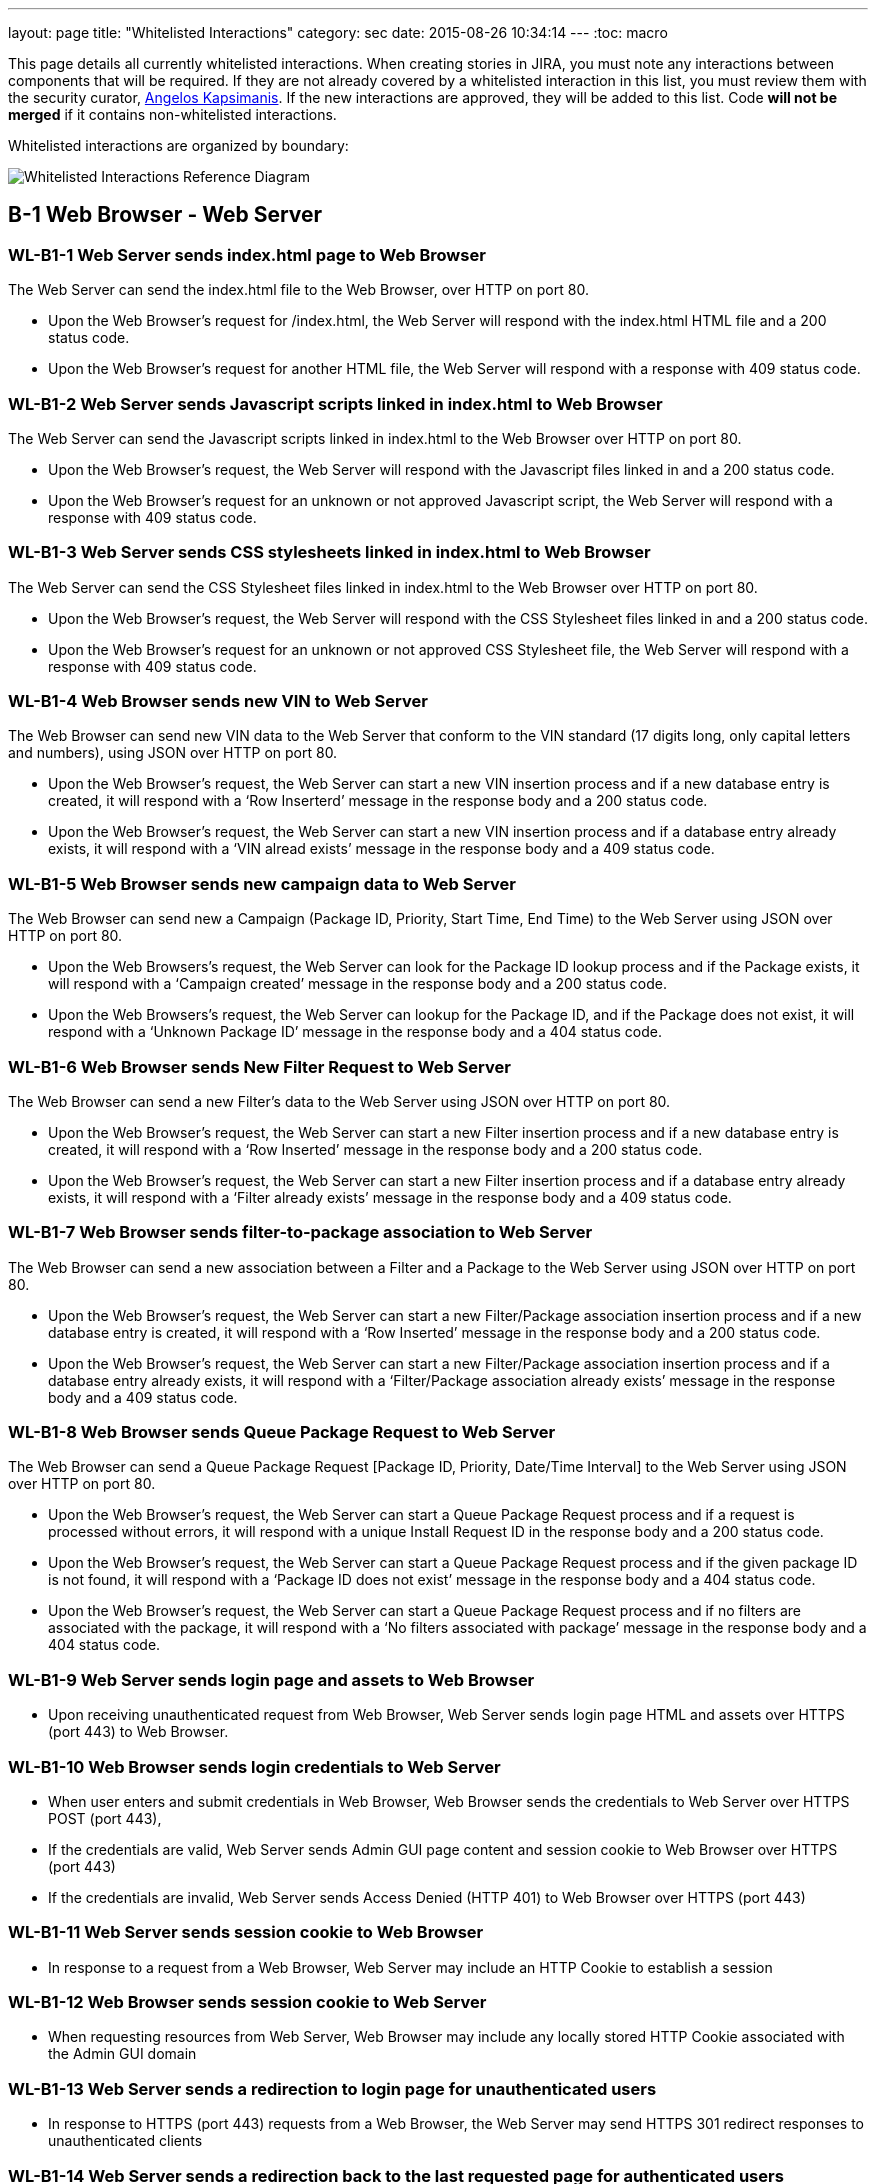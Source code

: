 ---
layout: page
title: "Whitelisted Interactions"
category: sec
date: 2015-08-26 10:34:14
---
:toc: macro

This page details all currently whitelisted interactions. When creating
stories in JIRA, you must note any interactions between components that
will be required. If they are not already covered by a whitelisted
interaction in this list, you must review them with the security
curator, https://github.com/akxs14[Angelos Kapsimanis]. If the new
interactions are approved, they will be added to this list. Code *will
not be merged* if it contains non-whitelisted interactions.

Whitelisted interactions are organized by boundary:

image:../images/Whitelisted-Interactions-Reference-Diagram.svg[Whitelisted
Interactions Reference Diagram]

toc::[]

[[b-1]]
== B-1 Web Browser - Web Server

[[wl-b1-1]]
=== WL-B1-1 Web Server sends index.html page to Web Browser

The Web Server can send the index.html file to the Web Browser, over
HTTP on port 80.

* Upon the Web Browser’s request for /index.html, the Web Server will
respond with the index.html HTML file and a 200 status code.
* Upon the Web Browser’s request for another HTML file, the Web Server
will respond with a response with 409 status code.

[[wl-b1-2]]
=== WL-B1-2 Web Server sends Javascript scripts linked in index.html to Web Browser

The Web Server can send the Javascript scripts linked in index.html to
the Web Browser over HTTP on port 80.

* Upon the Web Browser’s request, the Web Server will respond with the
Javascript files linked in and a 200 status code.
* Upon the Web Browser’s request for an unknown or not approved
Javascript script, the Web Server will respond with a response with 409
status code.

[[wl-b1-3]]
=== WL-B1-3 Web Server sends CSS stylesheets linked in index.html to Web Browser

The Web Server can send the CSS Stylesheet files linked in index.html to
the Web Browser over HTTP on port 80.

* Upon the Web Browser’s request, the Web Server will respond with the
CSS Stylesheet files linked in and a 200 status code.
* Upon the Web Browser’s request for an unknown or not approved CSS
Stylesheet file, the Web Server will respond with a response with 409
status code.

[[wl-b1-4]]
=== WL-B1-4 Web Browser sends new VIN to Web Server

The Web Browser can send new VIN data to the Web Server that conform to
the VIN standard (17 digits long, only capital letters and numbers),
using JSON over HTTP on port 80.

* Upon the Web Browser’s request, the Web Server can start a new VIN
insertion process and if a new database entry is created, it will
respond with a ‘Row Inserterd’ message in the response body and a 200
status code.
* Upon the Web Browser’s request, the Web Server can start a new VIN
insertion process and if a database entry already exists, it will
respond with a ‘VIN alread exists’ message in the response body and a
409 status code.

[[wl-b1-5]]
=== WL-B1-5 Web Browser sends new campaign data to Web Server

The Web Browser can send new a Campaign (Package ID, Priority, Start
Time, End Time) to the Web Server using JSON over HTTP on port 80.

* Upon the Web Browsers’s request, the Web Server can look for the
Package ID lookup process and if the Package exists, it will respond
with a ‘Campaign created’ message in the response body and a 200 status
code.
* Upon the Web Browsers’s request, the Web Server can lookup for the
Package ID, and if the Package does not exist, it will respond with a
‘Unknown Package ID’ message in the response body and a 404 status code.

[[wl-b1-6]]
=== WL-B1-6 Web Browser sends New Filter Request to Web Server

The Web Browser can send a new Filter’s data to the Web Server using
JSON over HTTP on port 80.

* Upon the Web Browser’s request, the Web Server can start a new Filter
insertion process and if a new database entry is created, it will
respond with a ‘Row Inserted’ message in the response body and a 200
status code.
* Upon the Web Browser’s request, the Web Server can start a new Filter
insertion process and if a database entry already exists, it will
respond with a ‘Filter already exists’ message in the response body and
a 409 status code.

[[wl-b1-7]]
=== WL-B1-7 Web Browser sends filter-to-package association to Web Server

The Web Browser can send a new association between a Filter and a
Package to the Web Server using JSON over HTTP on port 80.

* Upon the Web Browser’s request, the Web Server can start a new
Filter/Package association insertion process and if a new database entry
is created, it will respond with a ‘Row Inserted’ message in the
response body and a 200 status code.
* Upon the Web Browser’s request, the Web Server can start a new
Filter/Package association insertion process and if a database entry
already exists, it will respond with a ‘Filter/Package association
already exists’ message in the response body and a 409 status code.

[[wl-b1-8]]
=== WL-B1-8 Web Browser sends Queue Package Request to Web Server

The Web Browser can send a Queue Package Request [Package ID, Priority,
Date/Time Interval] to the Web Server using JSON over HTTP on port 80.

* Upon the Web Browser’s request, the Web Server can start a Queue
Package Request process and if a request is processed without errors, it
will respond with a unique Install Request ID in the response body and a
200 status code.
* Upon the Web Browser’s request, the Web Server can start a Queue
Package Request process and if the given package ID is not found, it
will respond with a ‘Package ID does not exist’ message in the response
body and a 404 status code.
* Upon the Web Browser’s request, the Web Server can start a Queue
Package Request process and if no filters are associated with the
package, it will respond with a ‘No filters associated with package’
message in the response body and a 404 status code.

[[wl-b1-9]]
=== WL-B1-9 Web Server sends login page and assets to Web Browser

* Upon receiving unauthenticated request from Web Browser, Web Server
sends login page HTML and assets over HTTPS (port 443) to Web Browser.

[[wl-b1-10]]
=== WL-B1-10 Web Browser sends login credentials to Web Server

* When user enters and submit credentials in Web Browser, Web Browser
sends the credentials to Web Server over HTTPS POST (port 443),
* If the credentials are valid, Web Server sends Admin GUI page content
and session cookie to Web Browser over HTTPS (port 443)
* If the credentials are invalid, Web Server sends Access Denied (HTTP
401) to Web Browser over HTTPS (port 443)

[[wl-b1-11]]
=== WL-B1-11 Web Server sends session cookie to Web Browser

* In response to a request from a Web Browser, Web Server may include an
HTTP Cookie to establish a session

[[wl-b1-12]]
=== WL-B1-12 Web Browser sends session cookie to Web Server

* When requesting resources from Web Server, Web Browser may include any
locally stored HTTP Cookie associated with the Admin GUI domain

[[wl-b1-13]]
=== WL-B1-13 Web Server sends a redirection to login page for unauthenticated users

* In response to HTTPS (port 443) requests from a Web Browser, the Web
Server may send HTTPS 301 redirect responses to unauthenticated clients

[[wl-b1-14]]
=== WL-B1-14 Web Server sends a redirection back to the last requested page for authenticated users

* In response to HTTPS (port 443) requests from a Web Browser that
include valid login credentials, the Web Server may send an HTTPS 301
response to authenticated clients for protected resources.

[[wl-b1-15]]
=== WL-B1-15 Web Browser sends a request for an Admin GUI resource to Web Server, along with a session cookie

* Web Browser may send HTTPS (port 443) requests to Web Server on behalf
of user for protected Admin GUI resources
* Requests may include any locally stored Cookies associated with the
Admin GUI Domain

[[wl-b1-16]]
=== WL-B1-16 Web Server sends Admin GUI resource HTML and associated assets to Web Browser

* In response to authenticated HTTPS (port 443) requests from Web
Browser for protected Admin GUI resources, Web Server may send back
associated HTML and resources to render resource details and necessary
hyperlinks, JavaScript code, assets, etc. to Web Browser.

[[wl-b1-18]]
=== WL-B1-18 Web Browser sends a List Queue Package Request to Web Server

The Web Browser can send a List Queue Package Request {[Package ID,
Priority, Date/Time Interval], […]} to the Web Server using JSON over
HTTP on port 80.

* Upon the Web Browser’s request, the Web Server can start a List Queue
Package Request process and if a request is processed without errors, it
will respond with a unique Install Request ID in the response body and a
200 status code.
* Upon the Web Browser’s request, the Web Server can start a List Queue
Package Request process and if the given package ID is not found, it
will respond with a ‘Package ID does not exist’ message in the response
body and a 404 status code.
* Upon the Web Browser’s request, the Web Server can start a List Queue
Package Request process and if no filters are associated with the one of
the packages, it will respond with a ‘No filters associated with
package’ message in the response body and a 404 status code.

[[wl-b1-19]]
=== WL-B1-19 Web Browser sends a GET Queued Request to Web Server

The Web Browser can send a get Queued Package Request to the Web Server
using JSON over HTTP on port 80.

* Upon the Web Browser’s request, the Web Server can start a get Queued
Package Request process and if a request is processed without errors, it
will respond with a list of queued update requests in the response body
and a 200 status code.
* Upon the Web Browser’s request, the Web Server can start a get Queued
Package Request process and if there are no pending update requests, it
will respond with an empty list in the response body and a 200 status
code.
* Upon the Web Browser’s request, the Web Server can start a List Queue
Package Request process and if no filters are associated with the one of
the packages, it will respond with a ‘No filters associated with
package’ message in the response body and a 404 status code.

[[wl-b1-20]]
=== WL-B1-20 Web Browser sends Search VINs Request to Web Server

The Web Browser can send a Search VINs Request to the Web Server using
JSON over HTTP on port 80.

* Upon the Web Browser’s request, the Web Server can start a Search VINs
Request process and if a request is processed without errors, it will
respond with a list of VINs matching the search criteria in the response
body and a 200 status code.
* Upon the Web Browser’s request, the Web Server can start a Search VINs
Request process and if there are no VINs matching the search criteria,
it will respond with an empty list in the response body and a 200 status
code.
* Upon the Web Browser’s request, the Web Server can start a Search VINs
Request process and if an error occurs, it will respond with an error
message in the response body and a 404 status code.

[[wl-b1-21]]
=== WL-B1-21 Web Browser sends the binary package and its metadata to Web Server

The Web Browser can upload a binary package and a POST request for its
associated data to the Web Server.

* Upon the Web Browser’s request, the Web Server can receive a binary
package and its associated metadata and perform an Upload New Package
process and if the request is processed without errors, it will respond
with a message informing for successful persistence in the response body
and a 200 status code.
* Upon the Web Browser’s request, the Web Server can receive a binary
package and its associated metadata and perform an Upload New Package
process and if the request is processed with errors, it will respond
with a message informing for the generated error in the response body
and a 500 status code.
* Upon the Web Browser’s request, Web Server can receive the metadata
associated with a new package and if SOTA Core fails to authenticate, it
will respond with an ‘Authentication Failed’ message in the response
body and a 404 status code.

[[wl-b1-22]]
=== WL-B1-22 Web Browser sends Search Filters Request to Web Server

The Web Browser can send a Search Filters Request to the Web Server
using JSON over HTTP on port 80.

* Upon the Web Browser’s request, the Web Server can start a Search
Filters Request process and if a request is processed without errors, it
will respond with a list of Filters matching the search criteria in the
response body and a 200 status code.
* Upon the Web Browser’s request, the Web Server can start a Search
Filters Request process and if there are no Filters matching the search
criteria, it will respond with an empty list in the response body and a
200 status code.
* Upon the Web Browser’s request, the Web Server can start a Search
Filters Request process and if an error occurs, it will respond with an
error message in the response body and a 404 status code.

[[wl-b1-23]]
=== WL-B1-23 Web Browser sends List Filters Request to Web Server

The Web Browser can send a List Filters Request to the Web Server using
JSON over HTTP on port 80.

* Upon the Web Browser’s request, the Web Server can start a Search List
Request process and if a request is processed without errors, it will
respond with a list of available Filters in the response body and a 200
status code.
* Upon the Web Browser’s request, the Web Server can start a Search
Filters Request process and if there are no available Filters, it will
respond with an empty list in the response body and a 200 status code.
* Upon the Web Browser’s request, the Web Server can start a List
Filters Request process and if an error occurs, it will respond with an
error message in the response body and a 404 status code.

[[wl-b1-24]]
=== WL-B1-24 Web Browser sends Update Filter Request to Web Server

The Web Browser can send a Update Filter Request to the Web Server using
JSON over HTTP on port 80.

* Upon the Web Browser’s request, the Web Server can start a Update
Filter Request process and if a request is processed without errors, it
will respond with a list of available Filters in the response body and a
200 status code.
* Upon the Web Browser’s request, the Web Server can start a Update
Filter Request process and if there is no Filter with the given Filter
ID, it will respond with a ‘Filter does not exist’ message in the
response body and a 409 status code.
* Upon the Web Browser’s request, the Web Server can start a Update
Filter Request process and if an error occurs, it will respond with an
error message in the response body and a 404 status code.

[[wl-b1-25]]
=== WL-B1-25 Web Browser sends Delete Filter Request to Web Server

The Web Browser can send a Delete Filter Request to the Web Server using
JSON over HTTP on port 80.

* Upon the Web Browser’s request, the Web Server can start a Delete
Filter Request process and if a request is processed without errors, it
will respond with a list of available Filters in the response body and a
200 status code.
* Upon the Web Browser’s request, the Web Server can start a Delete
Filter Request process and if there is no Filter with the given Filter
ID, it will respond with a ‘Filter does not exist’ message in the
response body and a 409 status code.
* Upon the Web Browser’s request, the Web Server can start a Delete
Filter Request process and if an error occurs, it will respond with an
error message in the response body and a 404 status code.

[[wl-b1-26]]
=== WL-B1-26 Web Browser sends Update Packages per VIN Request to Web Server

The Web Browser can send an Update Packages per VIN Request to the Web
Server using JSON over HTTP on port 80.

* Upon the Web Browser’s request, the Web Server can start an Update
Packages per VIN Request process and if a request is processed without
errors, it will respond with the modified package data for the selected
VIN in the response body and a 200 status code.
* Upon the Web Browser’s request, the Web Server can start an Update
Packages per VIN Request process and if the given VIN does not exist, it
will respond with a ‘VIN does not exist’ message in the response body
and a 409 status code.
* Upon the Web Browser’s request, the Web Server can start an Update
Packages per VIN Request process and if an error occurs, it will respond
with an error message in the response body and a 404 status code.

[[wl-b1-27]]
=== WL-B1-27 Web Browser sends View Packages per VIN Request to Web Server

The Web Browser can send a View Packages per VIN Request to the Web
Server using JSON over HTTP on port 80.

* Upon the Web Browser’s request, the Web Server can start a View
Packages per VIN Request process and if a request is processed without
errors, it will respond with the installed packages on the selected VIN
in the response body and a 200 status code.
* Upon the Web Browser’s request, the Web Server can start a View
Packages per VIN Request process and if the given VIN does not exist, it
will respond with a ‘VIN does not exist’ message in the response body
and a 409 status code.
* Upon the Web Browser’s request, the Web Server can start a View
Packages per VIN Request process and if an error occurs, it will respond
with an error message in the response body and a 404 status code.

[[wl-b1-28]]
=== WL-B1-28 Web Browser sends View VINs per Package Request to Web Server

The Web Browser can send a View VINs per Package Request to the Web
Server using JSON over HTTP on port 80.

* Upon the Web Browser’s request, the Web Server can start a View VINs
per Package Request Request process and if a request is processed
without errors, it will respond with the VINs that have installed the
selected Package in the response body and a 200 status code.
* Upon the Web Browser’s request, the Web Server can start a View VINs
per Package Request process and if the given Package does not exist, it
will respond with a ‘Package does not exist’ message in the response
body and a 409 status code.
* Upon the Web Browser’s request, the Web Server can start a View VINs
per Package Request process and if an error occurs, it will respond with
an error message in the response body and a 404 status code.

[[wl-b1-29]]
=== WL-B1-29 Web Browser sends New Component Request to Web Server

The Web Browser can send a new Component’s data to the Web Server using
JSON over HTTP on port 80.

* Upon the Web Browser’s request, the Web Server can start a new
Component insertion process and if a new database entry is created, it
will respond with a ‘Row Inserted’ message in the response body and a
200 status code.
* Upon the Web Browser’s request, the Web Server can start a new
Component insertion process and if a database entry already exists, it
will respond with a ‘Component already exists’ message in the response
body and a 409 status code.

[[wl-b1-30]]
=== WL-B1-30 Web Browser sends Search Components Request to Web Server

The Web Browser can send a Search Components Request to the Web Server
using JSON over HTTP on port 80.

* Upon the Web Browser’s request, the Web Server can start a Search
Components Request process and if a request is processed without errors,
it will respond with a list of Components matching the search criteria
(regex, ID/IDs or name) in the response body and a 200 status code.
* Upon the Web Browser’s request, the Web Server can start a Search
Components Request process and if there are no Components matching the
search criteria, it will respond with an empty list in the response body
and a 200 status code.
* Upon the Web Browser’s request, the Web Server can start a Search
Components Request process and if an error occurs, it will respond with
an error message in the response body and a 404 status code.

[[b-2]]
== B-2 Web Server - SOTA Core

[[wl-b2-1]]
=== WL-B2-1 Web Server sends New Package Request to SOTA Core

The Web Server can send A New Package Request to the SOTA Core using
JSON over HTTP on port 80.

* Upon the Web Server’s request, SOTA Core can start a new Package
insertion process and if a new database entry is created, it will
respond with a ‘Row Inserted’ message in the response body and a 200
status code.
* Upon the Web Server’s request, SOTA Core can start a new Package
insertion process and if a database entry already exists, it will
respond with a ‘Package already exists’ message in the response body and
a 409 status code.

[[wl-b2-2]]
=== WL-B2-2 Web Server sends new VIN to SOTA Core

The Web Server can send the VINs data to the SOTA Core using JSON over
HTTP on port 80.

* Upon the Web Server’s request, SOTA Core can start a new VIN insertion
process and if a new database entry is created, it will respond with a
‘Row Inserted’ message in the response body and a 200 status code.
* Upon the Web Server’s request, SOTA Core can start a new VIN insertion
process and if a database entry already exists, it will respond with a
‘VIN already exists’ message in the response body and a 409 status code.

[[wl-b2-3]]
=== WL-B2-3 Web Server sends new campaign data to SOTA Core

The Web Server can send new a Campaign (Package ID, Priority, Start
Time, End Time) to SOTA Core using JSON over HTTP on port 80.

* Upon the Web Server’s request, SOTA Core can look for the Package ID
lookup process and if the Package exists, it will respond with a
‘Campaign created’ message in the response body and a 200 status code.
* Upon the Web Server’s request, SOTA Core can lookup for the Package
ID, and if the Package does not exist, it will respond with a ‘Unknown
Package ID’ message in the response body and a 404 status code.

[[wl-b2-4]]
=== WL-B2-4 Web Server sends Queue Package Request to SOTA Core

The Web Server can send a Queue Package Request [Package ID, Priority,
Date/Time Interval] to the SOTA Core using JSON over HTTP on port 80.

* Upon the Web Server’s request, Core can start a Queue Package Request
process and if a request is processed without errors, it will respond
with a unique Install Request ID in the response body and a 200 status
code.
* Upon the Web Server’s request, Core can start a Queue Package Request
process and if the given package ID is not found, it will respond with a
‘Package ID does not exist’ message in the response body and a 404
status code.
* Upon the Web Browser’s request, the Web Server can start a Queue
Package Request process and if no filters are associated with the
package, it will respond with a ‘No filters associated with package’
message in the response body and a 404 status code.

[[wl-b2-5]]
=== WL-B2-5 Web Server sends a List Queue Package Request to SOTA Core

The Web Server can send a List Queue Package Request {[Package ID,
Priority, Date/Time Interval], […]} to SOTA Core using JSON over HTTP on
port 80.

* Upon the Web Server’s request, SOTA Core can start a List Queue
Package Request process and if a request is processed without errors, it
will respond with a unique Install Request ID in the response body and a
200 status code.
* Upon the Web Server’s request, SOTA Core can start a List Queue
Package Request process and if the given package ID is not found, it
will respond with a ‘Package ID does not exist’ message in the response
body and a 404 status code.
* Upon the Web Server’s request, SOTA Core can start a List Queue
Package Request process and if no filters are associated with the one of
the packages, it will respond with a ‘No filters associated with
package’ message in the response body and a 404 status code.

[[wl-b2-6]]
=== WL-B2-6 Web Server sends a GET Queued Request to SOTA Core

The Web Server can send a get Queued Package Request to the SOTA Core
using JSON over HTTP on port 80.

* Upon the Web Server’s request, the SOTA Core can start a get Queued
Package Request process and if a request is processed without errors, it
will respond with a list of queued update requests in the response body
and a 200 status code.
* Upon the Web Server’s request, the SOTA Core can start a get Queued
Package Request process and if there are no pending update requests, it
will respond with an empty list of queued update requests in the
response body and a 200 status code.
* Upon the Web Server’s request, the SOTA Core can start a get Queued
Package Request process and if no filters are associated with the one of
the packages, it will respond with a ‘No filters associated with
package’ message in the response body and a 404 status code.

[[wl-b2-7]]
=== WL-B2-7 Web Server sends Search VINs Request to SOTA Core

The Web Server can send a Search VINs Request to the SOTA Core using
JSON over HTTP on port 80.

* Upon the Web Server’s request, SOTA Core can start a Search VINs
Request process and if a request is processed without errors, it will
respond with a list of VINs matching the search criteria in the response
body and a 200 status code.
* Upon the Web Server’s request, SOTA Core can start a Search VINs
Request process and if there are no VINs matching the search criteria,
it will respond with an empty list in the response body and a 200 status
code.
* Upon the Web Server’s request, SOTA Core can start a Search VINs
Request process and if no filters are associated with the one of the
packages, it will respond with a ‘No filters associated with package’
message in the response body and a 404 status code.

[[wl-b2-9]]
=== WL-B2-9 Web Server sends Update Packages per VIN Request to SOTA Core

The Web Server can send an Update Packages per VIN Request to the SOTA
Core using JSON over HTTP on port 80.

* Upon the Web Server’s request, the SOTA Core can start an Update
Packages per VIN Request process and if a request is processed without
errors, it will respond with the modified package data for the selected
VIN in the response body and a 200 status code.
* Upon the Web Server’s request, the SOTA Core can start an Update
Packages per VIN Request process and if the given VIN does not exist, it
will respond with a ‘VIN does not exist’ message in the response body
and a 409 status code.
* Upon the Web Server’s request, the SOTA Core can start an Update
Packages per VIN Request process and if an error occurs, it will respond
with an error message in the response body and a 404 status code.

[[wl-b2-10]]
=== WL-B2-10 Web Server sends View Packages per VIN Request to SOTA Core

The Web Server can send a View Packages per VIN Request to the SOTA Core
using JSON over HTTP on port 80.

* Upon the Web Server’s request, the SOTA Core can start a View Packages
per VIN Request process and if a request is processed without errors, it
will respond with the installed packages on the selected VIN in the
response body and a 200 status code.
* Upon the Web Server’s request, the SOTA Core can start a View Packages
per VIN Request process and if the given VIN does not exist, it will
respond with a ‘VIN does not exist’ message in the response body and a
409 status code.
* Upon the Web Server’s request, the SOTA Core can start a Update
Package per VIN Request process and if an error occurs, it will respond
with an error message in the response body and a 404 status code.

[[wl-b2-11]]
=== WL-B2-11 Web Server sends View VINs per Package Request to SOTA Core

The Web Server can send a View VINs per Package Request to SOTA Core
using JSON over HTTP on port 80.

* Upon the Web Server’s request, SOTA Core can start a View VINs per
Package Request Request process and if a request is processed without
errors, it will respond with the VINs that have installed the selected
Package in the response body and a 200 status code.
* Upon the Web Server’s request, SOTA Core can start a View VINs per
Package Request process and if the given Package does not exist, it will
respond with a ‘Package does not exist’ message in the response body and
a 409 status code.
* Upon the Web Server’s request, SOTA Core can start a View VINs per
Package Request process and if an error occurs, it will respond with an
error message in the response body and a 404 status code.

[[wl-b2-12]]
=== WL-B2-12 Web Server sends new component data to SOTA Core

The Web Server can send new a Component to SOTA Core using JSON over
HTTP on port 80.

* Upon the Web Server’s request, SOTA Core can look for the Component ID
lookup process and if the Component exists, it will respond with a
‘Component already created’ message in the response body and a 200
status code.
* Upon the Web Server’s request, SOTA Core can lookup for the Component
ID, and if the Component does not exist, it will respond with a ‘Unknown
Package ID’ message in the response body and a 404 status code.

[[wl-b2-13]]
=== WL-B2-13 Web Server sends Search Component Request to SOTA Core

The Web Server can send a Search Components Request to the SOTA Core
using JSON over HTTP on port 80.

* Upon the Web Server’s request, SOTA Core can start a Search Components
Request process and if a request is processed without errors, it will
respond with a list of Components matching the search criteria (regex,
ID/IDs or name) in the response body and a 200 status code.
* Upon the Web Server’s request, SOTA Core can start a Search Components
Request process and if there are no Components matching the search
criteria, it will respond with an empty list in the response body and a
200 status code.
* Upon the Web Server’s request, SOTA Core can start a Search Components
Request process and if an error occurs, it will respond with an error
message in the response body and a 404 status code.

[[b-3]]
== B-3 Web Server - External Resolver

[[wl-b3-1]]
=== WL-B3-1 Web Server sends New Package Request to External Resolver

The Web Server can send a New Package Request to the External Resolver
using JSON over HTTP on port 80.

* Upon the Web Server’s request, the External Resolver can start a new
Package insertion process and if a new database entry is created, it
will respond with a ‘Row Inserted’ message in the response body and a
200 status code.
* Upon the Web Server’s request, the External Resolver can start a new
Package insertion process and if a database entry already exists, it
will respond with a ‘VIN already exists’ message in the response body
and a 409 status code.

[[wl-b3-2]]
=== WL-B3-2 Web Server sends new VIN to External Resolver

The Web Server can send new VINs to the External Resolver using JSON
over HTTP on port 80.

* Upon the Web Server’s request, the External Resolver can start a new
VIN insertion process and if a new database entry is created, it will
respond with a ‘Row Inserted’ message in the response body and a 200
status code.
* Upon the Web Server’s request, the External Resolver can start a new
VIN insertion process and if a database entry already exists, it will
respond with a ‘VIN already exists’ message in the response body and a
409 status code.

[[wl-b3-3]]
=== WL-B3-3 Web Server sends filter-to-package association to External Resolver

The Web Server can send a new association between a Filter and a Package
to the External Resolver using JSON over HTTP on port 80.

* Upon the Web Server’s request, the External Resolver can start a new
Filter/Package association insertion process and if a new database entry
is created, it will respond with a ‘Row Inserted’ message in the
response body and a 200 status code.
* Upon the Web Server’s request, the External Resolver can start a new
Filter/Package association insertion process and if a database entry
already exists, it will respond with a ‘Filter/Package association
already exists’ message in the response body and a 409 status code.
* Upon the Web Server’s request, the External Resolver can start a new
Filter/Package association insertion process and if the Filter does not
exist, it will respond with a ‘Filter label does not exist’ message in
the response body and a 404 status code.
* Upon the Web Server’s request, the External Resolver can start a new
Filter/Package association insertion process and if the Package does not
exist, it will respond with a Package ID does not exist’ message in the
response body and a 404 status code.

[[wl-b3-4]]
=== WL-B3-4 Web Server sends New Filter Request to External Resolver

The Web Server can send a New Filter Request to the External Resolver
using JSON over HTTP on port 80.

* Upon the Web Server’s request, the External Resolver can start a new
Filter insertion process and if a new database entry is created, it will
respond with a ‘Row Inserted’ message in the response body and a 200
status code.
* Upon the Web Server’s request, the External Resolver can start a new
Filter insertion process and if a database entry already exists, it will
respond with a ‘Filter already exists’ message in the response body and
a 409 status code.
* Upon the Web Server’s request, the External Resolver can start a new
Filter insertion process and if the Filter expression fails validation,
it will respond with a ‘Filter failed validation’ message in the
response body and a 406 status code.

[[wl-b3-5]]
=== WL-B3-5 Web Server sends Resolve VIN Request to External Resolver

Web Server can send a Resolve VIN Request to the External Resolver using
JSON over HTTP on port 80.

* Upon the Web Server’s request, the External Resolver can resolve the
dependencies for all VINs involved and if the request is processed
without errors, it will respond with the subset of all VINs that passed
all filters in the response body and a 200 status code.
* Upon Web Server’s request, the External Resolver can resolve the
dependencies for all VINs involved and if no filters are associated with
the package, it will respond with a ‘No filters associated with package’
message in the response body and a 404 status code.

[[wl-b3-6]]
=== WL-B3-6 Web Server sends Search Filters Request to External Resolver

The Web Server can send a Search Filters Request to the External
Resolver using JSON over HTTP on port 80.

* Upon the Web Server’s request, the External Resolver can start a
Search Filters Request process and if a request is processed without
errors, it will respond with a list of Filters matching the search
criteria in the response body and a 200 status code.
* Upon the Web Server’s request, the External Resolver can start a
Search Filters Request process and if there are no Filters matching the
search criteria, it will respond with an empty list in the response body
and a 200 status code.
* Upon the Web Server’s request, the External Resolver can start a
Search Filters Request process and if an error occurs, it will respond
with an error message in the response body and a 404 status code.

[[wl-b3-7]]
=== WL-B3-7 Web Server sends List Filters Request to External Resolver

The Web Server can send a List Filters Request to the External Resolver
using JSON over HTTP on port 80.

* Upon the Web Server’s request, the External Resolver can start a
Search List Request process and if a request is processed without
errors, it will respond with a list of available Filters in the response
body and a 200 status code.
* Upon the Web Server’s request, the External Resolver can start a
Search Filters Request process and if there are no available Filters, it
will respond with an empty list in the response body and a 200 status
code.
* Upon the Web Server’s request, the External Resolver can start a List
Filters Request process and if an error occurs, it will respond with an
error message in the response body and a 404 status code.

[[wl-b3-8]]
=== WL-B3-8 Web Server sends Update Filter Request to External Resolver

The Web Server can send a Update Filter Request to the External Resolver
using JSON over HTTP on port 80.

* Upon the Web Server’s request, the External Resolver can start a
Update Filter Request process and if a request is processed without
errors, it will respond with a list of available Filters in the response
body and a 200 status code.
* Upon the Web Server’s request, the External Resolver can start a
Update Filter Request process and if there is no Filter with the given
Filter ID, it will respond with a ‘Filter does not exist’ message in the
response body and a 409 status code.
* Upon the Web Server’s request, the External Resolver can start a
Update Filter Request process and if an error occurs, it will respond
with an error message in the response body and a 404 status code.

[[wl-b3-9]]
=== WL-B3-9 Web Server sends Delete Filter Request to Web Server

The Web Server can send a Delete Filter Request to the External Resolver
using JSON over HTTP on port 80.

* Upon the Web Server’s request, the External Resolver can start a
Delete Filter Request process and if a request is processed without
errors, it will respond with a list of available Filters in the response
body and a 200 status code.
* Upon the Web Server’s request, the External Resolver can start a
Delete Filter Request process and if there is no Filter with the given
Filter ID, it will respond with a ‘Filter does not exist’ message in the
response body and a 409 status code.
* Upon the Web Server’s request, the External Resolver can start a
Delete Filter Request process and if an error occurs, it will respond
with an error message in the response body and a 404 status code.

[[b-4]]
== B-4 SOTA Core - SOTA Core Database

[[wl-b4-1]]
=== WL-B4-1 SOTA Core persists new VIN to SOTA Core Database

SOTA Core can persist new VIN data to the SOTA Core Database in the
Database Server over TCP on port 3306.

* If SOTA Core authenticates successfully with the correct
Username/Password credentials, upon its request, the Database Server can
perform an INSERT operation with the new VIN data and if a new database
entry is created, it will respond with a ‘Success’ message.
* If SOTA Core authenticates successfully with the correct
Username/Password credentials, upon its request, the Database Server can
perform an INSERT operation with the new VIN data and if the VIN already
exists, it will respond with a ‘Record exists’ message.
* If SOTA Server does not authenticate successfully due to incorrect
Username/Password credentials against the Database Server, the Database
Server should reject the connection.

[[wl-b4-2]]
=== WL-B4-2 SOTA Core persists new package data to SOTA Core Database

SOTA Core can persist new package data to the SOTA Core Database in the
Database Server over TCP on port 3306.

* If SOTA Core authenticates successfully with the correct
Username/Password credentials, upon its request, the Database Server can
perform an INSERT operation with the new Package data and if a new
database entry is created, it will respond with a ‘Success’ message.
* If SOTA Core authenticates successfully with the correct
Username/Password credentials, upon its request, the Database Server can
perform an INSERT operation with the new Package data and if the Package
already exists, it will respond with a ‘Record exists’ message.
* If SOTA Server does not authenticate successfully due to incorrect
Username/Password credentials against the Database Server, the Database
Server should reject the connection.

[[wl-b4-3]]
=== WL-B4-3 SOTA Core looks up Package ID in SOTA Core Database

SOTA Core can perform a lookup operation for a Package ID in the
SOTAServer database in the Database Server over TCP on port 3306.

* If SOTA Core authenticates successfully with the correct
Username/Password credentials, upon its request, the Database Server can
perform a SELECT operation with the given Package ID and if an entry is
found, it will respond with the Package’s data.
* If SOTA Core authenticates successfully with the correct
Username/Password credentials, upon its request, the Database Server can
perform an SELECT operation with the given Package ID and if no entry is
found, it will respond with a ‘Record does not exists’ message.
* If SOTA Server does not authenticate successfully due to incorrect
Username/Password credentials against the Database Server, the Database
Server should reject the connection.

[[wl-b4-4]]
=== WL-B4-4 SOTA Core looks up Updates in SOTA Core Database

SOTA Core can perform a lookup operation for an Update in the SOTAServer
database in the Database Server over TCP on port 3306.

* If SOTA Core authenticates successfully with the correct
Username/Password credentials, upon its request, the Database Server can
perform a SELECT operation with the given Update ID and if an entry is
found, it will respond with the Package’s data.
* If SOTA Core authenticates successfully with the correct
Username/Password credentials, upon its request, the Database Server can
perform an SELECT operation with the given Update ID and if no entry is
found, it will respond with a ‘Record does not exists’ message.
* If SOTA Server does not authenticate successfully due to incorrect
Username/Password credentials against the Database Server, the Database
Server should reject the connection.

[[wl-b4-5]]
=== WL-B4-5 SOTA Core looks up VINs in SOTA Core Database

SOTA Core can perform a lookup operation for VINs matching the given
criteria in the SOTAServer database in the Database Server over TCP on
port 3306.

* If SOTA Core authenticates successfully with the correct
Username/Password credentials, upon its request, the Database Server can
perform a SELECT operation with the given search criteria and if an
entry is found, it will respond with the VINs’ data.
* If SOTA Core authenticates successfully with the correct
Username/Password credentials, upon its request, the Database Server can
perform an SELECT operation with the given search criteria and if no
entry is found, it will respond with a ‘Record does not exists’ message.
* If SOTA Server does not authenticate successfully due to incorrect
Username/Password credentials against the Database Server, the Database
Server should reject the connection.

[[wl-b4-6]]
=== WL-B4-6 SOTA Core looks up Packages per VIN in SOTA Core Database

SOTA Core can perform a lookup operation for the installed Packages on a
given VIN in the SOTAServer database in the Database Server over TCP on
port 3306.

* If SOTA Core authenticates successfully with the correct
Username/Password credentials, upon its request, the Database Server can
perform a SELECT operation with the given VIN and if an entry is found,
it will respond with Package data associated with the VIN.
* If SOTA Core authenticates successfully with the correct
Username/Password credentials, upon its request, the Database Server can
perform an SELECT operation with the given VIN and if no entry is found,
it will respond with a ‘Record does not exists’ message.
* If SOTA Server does not authenticate successfully due to incorrect
Username/Password credentials against the Database Server, the Database
Server should reject the connection.

[[wl-b4-7]]
=== WL-B4-7 SOTA Core updates Packages per VIN in SOTA Core Database

SOTA Core can perform an UPDATE operation for the packages associated
with a given VIN in the SOTAServer database in the Database Server over
TCP on port 3306.

* If SOTA Core authenticates successfully with the correct
Username/Password credentials, upon its request, the Database Server can
perform an UPDATE operation with the package data for the selected VIN
and if an entry is found, it will respond with the VINs’ data.
* If SOTA Core authenticates successfully with the correct
Username/Password credentials, upon its request, the Database Server can
perform an SELECT operation with the given VIN and if no entry is found,
it will respond with a ‘Record does not exists’ message.
* If SOTA Server does not authenticate successfully due to incorrect
Username/Password credentials against the Database Server, the Database
Server should reject the connection.

[[wl-b4-8]]
=== WL-B4-8 SOTA Core looks up VINs per Package in SOTA Core Database

SOTA Core can perform a lookup operation for the VINs with have
installed the Package with the given Package ID in the SOTA Server
database in the Database Server over TCP on port 3306.

* If SOTA Core authenticates successfully with the correct
Username/Password credentials, upon its request, the Database Server can
perform a SELECT operation with the given Package ID and if an entry is
found, it will respond with the VINs who have installed the given
package.
* If SOTA Core authenticates successfully with the correct
Username/Password credentials, upon its request, the Database Server can
perform an SELECT operation with the given Package ID and if no VINs are
found, it will respond with a ‘No VINs have this package installed’
message.
* If SOTA Server does not authenticate successfully due to incorrect
Username/Password credentials against the Database Server, the Database
Server should reject the connection.

[[wl-b4-9]]
=== WL-B4-9 SOTA Core persists new Component to SOTA Core Database

SOTA Core can persist new Component data to the SOTA Core Database in
the Database Server over TCP on port 3306.

* If SOTA Core authenticates successfully with the correct
Username/Password credentials, upon its request, the Database Server can
perform an INSERT operation with the new Component data and if a new
database entry is created, it will respond with a ‘Success’ message.
* If SOTA Core authenticates successfully with the correct
Username/Password credentials, upon its request, the Database Server can
perform an INSERT operation with the new Component data and if the VIN
already exists, it will respond with a ‘Record exists’ message.
* If SOTA Server does not authenticate successfully due to incorrect
Username/Password credentials against the Database Server, the Database
Server should reject the connection.

[[wl-b4-10]]
=== WL-B4-10 SOTA Core looks up Component ID in SOTA Core Database

SOTA Core can perform a regex-based lookup operation for a Component or
Componets in the SOTAServer database in the Database Server over TCP on
port 3306.

* If SOTA Core authenticates successfully with the correct
Username/Password credentials, upon its request, the Database Server can
perform a SELECT operation with the given Component ID and if an entry
is found, it will respond with the Package’s data.
* If SOTA Core authenticates successfully with the correct
Username/Password credentials, upon its request, the Database Server can
perform an SELECT operation with the given Component ID and if no entry
is found, it will respond with a ‘Record does not exists’ message.
* If SOTA Server does not authenticate successfully due to incorrect
Username/Password credentials against the Database Server, the Database
Server should reject the connection.

[[b-5]]
== B-5 SOTA Core - External Resolver

[[wl-b5-1]]
=== WL-B5-1 SOTA Core sends Resolve VIN Request to External Resolver

SOTA Core can send a Resolve VIN request to the External Resolver using
JSON over HTTP on port 80.

* Upon the SOTA Core’s request, the External Resolver can resolve the
dependencies for all VINs involved and if the request is processed
without errors, it will respond with the subset of all VINs that passed
all filters in the response body and a 200 status code.
* Upon SOTA Core’s request, the External Resolver can resolve the
dependencies for all VINs involved and if no filters are associated with
the package, it will respond with a ‘No filters associated with package’
message in the response body and a 404 status code.

[[b-6]]
== B-6 External Resolver - External Resolver Database

[[wl-b6-1]]
=== WL-B6-1 External Resolver persists new VIN to External Resolver Database

The External Resolver can persist new VIN data to the External Resolver
database in the Database Server over TCP on port 3306.

* If the External Resolver authenticates successfully with the correct
Username/Password credentials, upon its request, the Database Server can
perform an INSERT operation with the new VIN data and if a new database
entry is created, it will respond with a ‘Success’ message.
* If the External Resolver authenticates successfully with the correct
Username/Password credentials, upon its request, the Database Server can
perform an INSERT operation with the new VIN data and if the VIN already
exists, it will respond with a ‘Record exists’ message.
* If the External Resolver does not authenticate successfully due to
incorrect Username/Password credentials against the Database Server, the
Database Server should reject the connection.

[[wl-b6-2]]
=== WL-B6-2 External Resolver persists new package data to External Resolver Database

The External Resolver can persist new Package data to the External
Resolver database in the Database Server over TCP on port 3306.

* If the External Resolver authenticates successfully with the correct
Username/Password credentials, upon its request, the Database Server can
perform an INSERT operation with the new Package data and if a new
database entry is created, it will respond with a ‘Success’ message.
* If the External Resolver authenticates successfully with the correct
Username/Password credentials, upon its request, the Database Server can
perform an INSERT operation with the new Package data and if the Package
already exists, it will respond with a ‘Record exists’ message.
* If the External Resolver does not authenticate successfully due to
incorrect Username/Password credentials against the Database Server, the
Database Server should reject the connection.

[[wl-b6-3]]
=== WL-B6-3 External Resolver persists new filter data to External Resolver Database

The External Resolver can persist a new Filter to the Resolver database
in the Database Server over TCP on port 3306.

* If the External Resolver authenticates successfully with the correct
Username/Password credentials, upon its request, the Database Server can
perform an INSERT operation with the new Filter data and if a new
database entry is created, it will respond with a ‘Success’ message.
* If the External Resolver authenticates successfully with the correct
Username/Password credentials, upon its request, the Database Server can
perform an INSERT operation with the new Filter data and if the Filter
already exists, it will respond with a ‘Record exists’ message.
* If the External Resolver does not authenticate successfully due to
incorrect Username/Password credentials against the Database Server, the
Database Server should reject the connection.

[[wl-b6-4]]
=== WL-B6-4 External Resolver persists filter-to-package association to External Resolver Database

The External Resolver can persist a new Filter/Package association to
the External Resolver database in the Database Server over TCP on port
3306.

* If the External Resolver authenticates successfully with the correct
Username/Password credentials, upon its request, the Database Server can
perform an INSERT operation with the new Filter/Package association and
if a new database entry is created, it will respond with a ‘Success’
message.
* If the External Resolver authenticates successfully with the correct
Username/Password credentials, upon its request, the Database Server can
perform an INSERT operation with the new Filter/Package association and
if the Filter/Package association already exists, it will respond with a
‘Record exists’ message.
* If the External Resolver authenticates successfully with the correct
Username/Password credentials, upon its request, the Database Server can
perform an INSERT operation with the new Filter/Package association and
if the Filter does not exist exist, it will respond with a ‘Filter does
not exist’ error message.
* If the External Resolver authenticates successfully with the correct
Username/Password credentials, upon its request, the Database Server can
perform an INSERT operation with the new Filter/Package association and
if the Package does not exist exist, it will respond with a ‘Package
does not exist’ error message.
* If the External Resolver does not authenticate successfully due to
incorrect Username/Password credentials against the Database Server, the
Database Server should reject the connection.

[[wl-b6-5]]
=== WL-B6-5 External Resolver looks up Package ID filters in External Resolver Database

The External Resolver can perform a lookup operation for all filters
associated with a Package ID to the Resolver database in the Database
Server over TCP on port 3306.

* If the External Resolver authenticates successfully with the correct
Username/Password credentials, upon its request, the Database Server can
perform a SELECT operation for all filters associated with the given
Package ID and if one or more entries are found, it will respond with
the Filters’ data.
* If the External Resolver authenticates successfully with the correct
Username/Password credentials, upon its request, the Database Server can
perform an SELECT operation for all filters associated with the given
Package ID and if no entry is found, it will respond with a ‘Record does
not exists’ message.
* If SOTA Server does not authenticate successfully due to incorrect
Username/Password credentials against the Database Server, the Database
Server should reject the connection.

[[wl-b6-6]]
=== WL-B6-6 External Resolver looks up VIN in External Resolver Database

The External Resolver can perform a lookup operation for a VIN to the
Resolver database in the Database Server over TCP on port 3306.

* If the External Resolver authenticates successfully with the correct
Username/Password credentials, upon its request, the Database Server can
perform a SELECT operation with the given VIN and if an entry is found,
it will respond with the VIN’s data.
* If the External Resolver authenticates successfully with the correct
Username/Password credentials, upon its request, the Database Server can
perform an SELECT operation with the given VIN and if no entry is found,
it will respond with a ‘Record does not exists’ message.
* If SOTA Server does not authenticate successfully due to incorrect
Username/Password credentials against the Database Server, the Database
Server should reject the connection.

[[wl-b6-7]]
=== WL-B6-7 External Resolver looks up Package Dependencies in External Resolver Database

The External Resolver can perform a lookup operation for all the package
dependencies of a VIN to the Resolver database in the Database Server
over TCP on port 3306.

* If the External Resolver authenticates successfully with the correct
Username/Password credentials, upon its request, the Database Server can
perform a SELECT operation with the given VIN and if an entry is found,
it will respond with all the software dependencies for the given VIN
data.
* If the External Resolver authenticates successfully with the correct
Username/Password credentials, upon its request, the Database Server can
perform an SELECT operation with the given VIN and if no entry is found,
it will respond with a ‘Record does not exists’ message.
* If SOTA Server does not authenticate successfully due to incorrect
Username/Password credentials against the Database Server, the Database
Server should reject the connection.

[[wl-b6-8]]
=== WL-B6-8 External Resolver looks up Filters in External Resolver Database

The External Resolver can perform a lookup operation for all the Filters
to the Resolver database in the Database Server over TCP on port 3306.

* If the External Resolver authenticates successfully with the correct
Username/Password credentials, upon its request, the Database Server can
perform a SELECT operation with the given Filter ID or IDs and if an
entry is found, it will respond with all the software dependencies for
the given VIN data.
* If the External Resolver authenticates successfully with the correct
Username/Password credentials, upon its request, the Database Server can
perform an SELECT operation with the given Filter ID or IDs and if no
entry is found, it will respond with a ‘Record does not exists’ message.
* If SOTA Server does not authenticate successfully due to incorrect
Username/Password credentials against the Database Server, the Database
Server should reject the connection.

[[wl-b6-9]]
=== WL-B6-9 External Resolver updates Filters in External Resolver Database

The External Resolver can perform an update operation for one or many
Filters to the Resolver database in the Database Server over TCP on port
3306.

* If the External Resolver authenticates successfully with the correct
Username/Password credentials, upon its request, the Database Server can
perform an UPDATE operation with the given Filter ID or IDs and if an
entry is found, it will respond with the number of Filters correctly
updated.
* If the External Resolver authenticates successfully with the correct
Username/Password credentials, upon its request, the Database Server can
perform an UPDATE operation with the given Filter ID or IDs and if no
entry is found, it will respond with a ‘Record does not exists’ message.
* If SOTA Server does not authenticate successfully due to incorrect
Username/Password credentials against the Database Server, the Database
Server should reject the connection.

[[wl-b6-10]]
=== WL-B6-10 External Resolver deletes Filters in External Resolver Database

The External Resolver can perform a delete operation for one or many
Filters to the Resolver database in the Database Server over TCP on port
3306.

* If the External Resolver authenticates successfully with the correct
Username/Password credentials, upon its request, the Database Server can
perform a DELETE operation with the given Filter ID or IDs and if an
entry is found, it will respond with the number of Filters deleted.
* If the External Resolver authenticates successfully with the correct
Username/Password credentials, upon its request, the Database Server can
perform a DELETE operation with the given Filter ID or IDs and if no
entry is found, it will respond with a ‘Record does not exists’ message.
* If SOTA Server does not authenticate successfully due to incorrect
Username/Password credentials against the Database Server, the Database
Server should reject the connection.

[[b-7]]
== B-7 SOTA Core - RVI Node Server

[[wl-b7-1]]
=== WL-B7-1 SOTA Core sends Software Update Metadata for VIN to RVI Node Server

Core can send a software update [main Package ID, dependent Package IDs
to install, date/time interval, priority, creation date/timestamp] for
each VIN to the RVI Node using JSON over HTTP on port 80.

* Upon Core’s request, the RVI Node can schedule the installation of the
software packages listed for every given VIN if the task is scheduled
without errors, it will respond with the subset of all VINs that passed
all filters in the response body and a 200 status code.
* Upon Core’s request, the RVI Node can schedule the installation of the
software packages listed for every given VIN and if any errors occur, it
will respond with a ‘Task scheduling’ message in the response body and a
412 status code.

[[wl-b7-2]]
=== WL-B7-2 SOTA Core sends “Software Update Available” notification to RVI Node Server

SOTA Core can send “Software Update Available” notifications [Package
ID, Size, Download Index, Description] to RVI Node Server using JSON on
port 80 over HTTP.

* Upon SOTA Core’s request, the RVI Node Server can start the software
update process and if the update is finished without errors, it will
respond with ‘Installation of _Package ID_ complete’ in the response
body and a 200 status code.
* Upon SOTA Core’s request, the RVI Node Server can start the software
update process and if the update is interrupted due to lost network, it
will try to reconnect to RVI Node Server X times to resume the update.

[[wl-b7-3]]
=== WL-B7-3 RVI Node Server sends “Initiate Software Download” notification to SOTA Core

RVI Node Server can send a “Initiate Software Download” [Download Index]
notification to SOTA Core using JSON on port 80 over HTTP.

* Upon the RVI Node Server’s request, SOTA Core can start the update
download process and if the update is finished without errors, it will
respond with ‘Installation of _Package ID_ complete’ in the response
body and a 200 status code.
* Upon the RVI Node Server’s request, SOTA Core can start the update
download process and if the update is interrupted due to lost network,
it will try to reconnect to RVI Node Server to resume the update.
* Upon the RVI Node Server’s “Cancel Software Download” request, SOTA
Core can interrupt the update download process.

[[wl-b7-4]]
=== WL-B7-4 SOTA Core sends “Start Download” notification to RVI Node Server

SOTA Core can send a “Start Download” notification to RVI Node Server
using JSON on port 80 over HTTP.

* Upon SOTA Core’s request, RVI Node Server can start the download
process and if the update is finished without errors, it will respond
with ‘Installation of _Package ID_ complete’ in the response body and a
200 status code.
* Upon the RVI Node Server’s request, SOTA Core can start the update
download process and if the update is interrupted due to lost network,
it will try to reconnect to RVI Node Server to resume the update.
* Upon the RVI Node Server’s “Cancel Software Download” request, SOTA
Core can interrupt the update download process.

[[wl-b7-5]]
=== WL-B7-5 SOTA Core sends lowest numbered data block to RVI Node Server

SOTA Core can send the lowest numbered data block to RVI Node Server
using JSON on port 80 over HTTP.

* Upon SOTA Core’s request, RVI Node Server can accept the lowest
numbered data block and if the data block is received without errors, it
will acknowledge of successful data block receipt in the response body
and a 200 status code.
* Upon SOTA Core’s request, RVI Node Server can accept the lowest
numbered data block and if the data block has been received before the
data block will be discarded and the next data block will be requested.
* Upon SOTA Core’s request, RVI Node Server can accept the lowest
numbered data block and if the data block is interrupted due to network
loss, it will attempt to reconnect X times and transmit again the data
block.

[[wl-b7-6]]
=== WL-B7-6 SOTA Core sends “Finalise Download” notification to RVI Node Server

SOTA Core can send a “Finalize Download” notification to RVI Node Server
using JSON on port 80 over HTTP.

* Upon SOTA Core’s request, RVI Node Server can confirm the completion
of download process and if the download is finished without errors, it
will respond with ‘Download of _Package ID_ complete’ in the response
body and a 200 status code.
* Upon SOTA Core’s request, RVI Node Server can confirm the completion
of download process and if data blocks are missing, it will respond with
‘Incomplete Download’ in the response body and a 400 status code.
* Upon the RVI Node Server’s request, SOTA Core can start the update
download process and if the update is interrupted due to lost network,
it will try to reconnect to RVI Node Server to resume the update.

[[wl-b7-7]]
=== WL-B7-7 SOTA Core sends Install Report to RVI Node Client

SOTA Client can send an Install Report to RVI Node Client the using JSON
on port 80 over HTTP.

* Upon the SOTA Client’s request, RVI Node Client can accept the Install
Report and if the installation was finished without errors, it will
respond with ‘__Package ID__ success’ in the response body and a 200
status code.
* Upon the SOTA Client’s request, RVI Node Client can accept the Install
Report and if the VIN is already marked as complete, it will respond
with ‘__Package ID__ failed’ in the response body and a 409 status code.
* Upon the SOTA Client’s request, RVI Node Client can accept the Install
Report and if the VIN is already marked as failed, it will respond with
‘__Package ID__ failed’ in the response body and a 409 status code.

[[b-8]]
== B-8 RVI Node Server - RVI Node Client

[[wl-b8-1]]
=== WL-B8-1 RVI Node Server sends “Software Update Available” notification to RVI Node Client

RVI Node Server can send “Software Update Available” notifications
[Package ID, Size, Download Index, Description] to RVI Node Client.

[[wl-b8-2]]
=== WL-B8-2 RVI Node Server sends “Start Download” notification to RVI Node Client

RVI Node Server can send a “Start Download” notification to RVI Node
Client.

[[wl-b8-3]]
=== WL-B8-3 RVI Node Server sends lowest numbered data block to RVI Node Client

RVI Node Server can send the lowest numbered data block to RVI Node
Client.

[[wl-b8-4]]
=== WL-B8-4 RVI Node Server sends “Finalise Download” notification to RVI Node Client

RVI Node Server can send a “Finalize Download” notification to RVI Node
Client.

[[wl-b8-5]]
=== WL-B8-5 RVI Node Client sends Install Report to RVI Node Server

RVI Node Client can send an Install Report to the RVI Node Server.

[[wl-b8-6]]
=== WL-B8-6 RVI Node Client sends “Initiate Software Download” notification to RVI Node Server

The RVI Node Client can send “Initiate Software Download” notification
to RVI Node Server.

[[b-9]]
== B-9 RVI Node Client - SOTA Client

[[wl-b9-1]]
=== WL-B9-1 RVI Node Client sends “Software Update Available” notification to SOTA Client

RVI Node Client can send “Software Update Available” notifications
[Package ID, Size, Download Index, Description] to SOTA Client the using
JSON on port 80 over HTTP.

* Upon the RVI Node Clients’s request, the SOTA Client can start the
software update process and if the update is finished without errors, it
will respond with ‘Installation of _Package ID_ complete’ in the
response body and a 200 status code.
* Upon the RVI Node Client’s request, the SOTA Client can start the
software update process and if the update is interrupted due to lost
network, it will try to reconnect to RVI Node Server X times to resume
the update.

[[wl-b9-2]]
=== WL-B9-2 RVI Node Client sends “Initiate Software Download” notification to RVI Node Server

The RVI Node Client can send “Initiate Software Download” notification
to RVI Node Server.

[[wl-b9-3]]
=== WL-B9-3 RVI Node Client sends “Start Download” notification to SOTA Client

RVI Node Client can send a “Start Download” notification to SOTA Client
using JSON on port 80 over HTTP.

* Upon RVI Node Client’s request, SOTA Client can start the download
process and if the update is finished without errors, it will respond
with ‘Installation of _Package ID_ complete’ in the response body and a
200 status code.
* Upon the RVI Node Client’s request, SOTA Client can start the update
download process and if the update is interrupted due to lost network,
it will try to reconnect to RVI Node Server to resume the update.
* Upon the RVI Node Client’s “Cancel Software Download” request, SOTA
Client can interrupt the update download process.

[[wl-b9-4]]
=== WL-B9-4 RVI Node Client sends lowest numbered data block to SOTA Client

RVI Node Client can send the lowest numbered data block to SOTA Client
using JSON on port 80 over HTTP.

* Upon RVI Node Client’s request, SOTA Client can accept the lowest
numbered data block and if the data block is received without errors, it
will acknowledge of successful data block receipt in the response body
and a 200 status code.
* Upon RVI Node Client’s request, SOTA Client can accept the lowest
numbered data block and if the data block has been received before the
data block will be discarded and the next data block will be requested.

[[wl-b9-5]]
=== WL-B9-5 RVI Node Client sends “Finalize Download” notification to SOTA Client

RVI Node Client can send a “Finalize Download” notification to SOTA
Client using JSON on port 80 over HTTP.

* Upon RVI Node Client’s request, SOTA Client can confirm the completion
of download process and if the download is finished without errors, it
will respond with ‘Download of _Package ID_ complete’ in the response
body and a 200 status code.
* Upon RVI Node Client’s request, SOTA Client can confirm the completion
of download process and if data blocks are missing, it will respond with
‘Incomplete Download’ in the response body and a 400 status code.
* Upon the RVI Node Client’s request, SOTA Client can start the update
download process and if the update is interrupted due to lost network,
it will try to reconnect to RVI Node Server to resume the update.

[[wl-b9-6]]
=== WL-B9-6 SOTA Client sends Install Report to RVI Node Client

SOTA Client can send an Install Report to RVI Node Client the using JSON
on port 80 over HTTP.

* Upon the SOTA Client’s request, RVI Node Client can accept the Install
Report and if the installation was finished without errors, it will
respond with ‘__Package ID__ success’ in the response body and a 200
status code.
* Upon the SOTA Client’s request, RVI Node Client can accept the Install
Report and if the VIN is already marked as complete, it will respond
with ‘__Package ID__ failed’ in the response body and a 409 status code.
* Upon the SOTA Client’s request, RVI Node Client can accept the Install
Report and if the VIN is already marked as failed, it will respond with
‘__Package ID__ failed’ in the response body and a 409 status code.

[[b-10]]
== B-10 SOTA Client - Software Loading Manager

[[wl-b10-1]]
=== WL-B10-1 SOTA Client sends “Software Update Available” notification to Software Loading Manager

SOTA Client can send “Software Update Available” notifications [Package
ID, Size, Download Index, Description] to Software Loading Manager using
JSON on port 80 over HTTP.

* Upon SOTA Clients’s request, Software Loading Manager can start the
software update process and if the update is finished without errors, it
will respond with ‘Installation of _Package ID_ complete’ in the
response body and a 200 status code.
* Upon the SOTA Clients’s request, Software Loading Manager can start
the software update process and if the update is interrupted due to lost
network, it will try to reconnect to RVI Node Server X times to resume
the update.

[[wl-b10-2]]
=== WL-B10-2 Software Loading Manager sends “Initiate Software Download” notification to SOTA Client

Software Loading Manager can send a “Initiate Software Download”
[Download Index] notification from to SOTA Client using JSON on port 80
over HTTP.

* Upon the Software Loading Manager’s request, SOTA Client can start the
update download process and if the update is finished without errors, it
will respond with ‘Installation of _Package ID_ complete’ in the
response body and a 200 status code.
* Upon the Software Loading Manager’s request, SOTA Client can start the
update download process and if the update is interrupted due to lost
network, it will try to reconnect to RVI Node Server to resume the
update.
* Upon the Software Loading Manager’s “Cancel Software Download”
request, SOTA Client can interrupt the update download process.

[[wl-b10-3]]
=== WL-B10-3 SOTA Client sends “Initiate Software Download” notification to Software Loading Manager

SOTA Client can accept a “Initiate Software Download” [Download Index]
notification to Software Loading Manager using JSON on port 80 over
HTTP.

* Upon the SOTA Client’s request, Software Loading Manager can start the
update download process and if the update is finished without errors, it
will respond with ‘Installation of _Package ID_ complete’ in the
response body and a 200 status code.
* Upon the SOTA Client’s request, Software Loading Manager can start the
update download process and if the update is interrupted due to lost
network, it will try to reconnect to RVI Node Server to resume the
update.
* Upon the SOTA Client’s “Cancel Software Download” request, Software
Loading Manager can interrupt the update download process.

[[wl-b10-4]]
=== WL-B10-4 SOTA Client sends “Start Download” notification to Software Loading Manager

SOTA Client can send a “Start Download” notification to Software Loading
Manager using JSON on port 80 over HTTP.

* Upon SOTA Client’s request, Software Loading Manager can start the
download process and if the update is finished without errors, it will
respond with ‘Installation of _Package ID_ complete’ in the response
body and a 200 status code.
* Upon the SOTA Client’s request, Software Loading Manager can start the
update download process and if the update is interrupted due to lost
network, it will try to reconnect to RVI Node Server to resume the
update.
* Upon the SOTA Client’s “Cancel Software Download” request, Software
Loading Manager can interrupt the update download process.

[[wl-b10-5]]
=== WL-B10-5 SOTA Client sends lowest numbered data block to Software Loading Manager

SOTA Client can send the lowest numbered data block to Software Loading
Manager using JSON on port 80 over HTTP.

* Upon SOTA Client’s request, Software Loading Manager can accept the
lowest numbered data block and if the data block is received without
errors, it will acknowledge of successful data block receipt in the
response body and a 200 status code.
* Upon SOTA Client’s request, Software Loading Manager can accept the
lowest numbered data block and if the data block has been received
before the data block will be discarded and the next data block will be
requested.

[[wl-b10-6]]
=== WL-B10-6 Software Loading Manager sends Install Report to SOTA Client

Software Loading Manager can send an Install Report to SOTA Client the
using JSON on port 80 over HTTP.

* Upon the Software Loading Manager’s request, SOTA Client can accept
the Install Report and if the installation was finished without errors,
it will respond with ‘__Package ID__ success’ in the response body and a
200 status code.
* Upon the Software Loading Manager’s request, SOTA Client can accept
the Install Report and if the VIN is already marked as complete, it will
respond with ‘__Package ID__ failed’ in the response body and a 409
status code.
* Upon the Software Loading Manager’s request, SOTA Client can accept
the Install Report and if the VIN is already marked as failed, it will
respond with ‘__Package ID__ failed’ in the response body and a 409
status code.

[[b-11]]
== B-11 Charging & Billing API - SOTA Core

[[b-12]]
== B-12 Logistics & Provisioning API - SOTA Core

[[b-13]]
== B-13 Web Server - Physical Package Repository / Filesystem

[[wl-b13-1]]
=== WL-B13-1 Web Server sends the binary package to Filesystem

The Web Server can upload a binary package to the Filesystem.

* Upon the Web Server’s request, the Filesystem can write a binary
package if the request is processed without errors, it will respond with
a success error code.
* Upon the Web Server’s request, the Filesystem can write a binary
package if the request is processed with errors, it will respond with a
failure error code.
